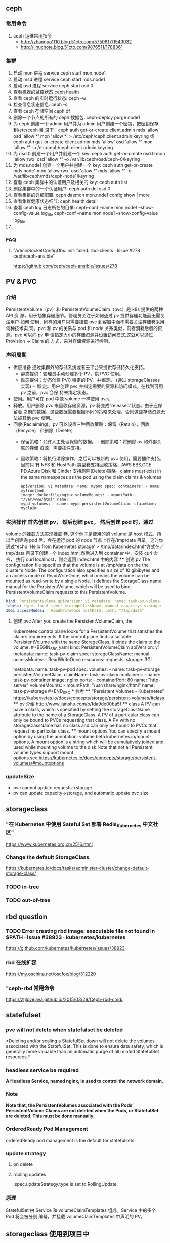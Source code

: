 ** ceph
*** 常用命令
   1. ceph 运维常用指令
  	   - http://zhanguo1110.blog.51cto.com/5750817/1543032
      - http://linuxnote.blog.51cto.com/9876511/1788361
*** 集群
    1. 启动 mon 进程 service ceph start  mon.node1
    2. 启动 msd 进程 service ceph start mds.node1
    3. 启动 osd 进程 service ceph start osd.0
    4. 查看机器的监控状态 ceph health
    5. 查看 ceph 的实时运行状态: ceph -w
    6. 检查信息状态信息: ceph -s
    7. 查看 ceph 存储空间 ceph df
    8. 删除一个节点的所有的 ceph 数据包: ceph-deploy purge node1
    9. 为 ceph 创建一个 admin 用户并为 admin 用户创建一个密钥，把密钥保存到/etc/ceph 目
       录下：ceph auth get-or-create client.admin mds 'allow' osd 'allow *' mon
       'allow *' > /etc/ceph/ceph.client.admin.keyring 或 ceph auth get-or-create client.admin mds 'allow' osd 'allow *' mon 'allow *' -o /etc/ceph/ceph.client.admin.keyring
    10. 为 osd.0 创建一个用户并创建一个 key: ceph auth get-or-create osd.0 mon 'allow rwx' osd 'allow *' -o /var/lib/ceph/osd/ceph-0/keyring
    11. 为 mds.node1 创建一个用户并创建一个 key: ceph auth get-or-create mds.node1 mon 'allow rwx' osd 'allow *' mds 'allow *' -o /var/lib/ceph/mds/ceph-node1/keyring
    12. 查看 ceph 集群中的认证用户及相关的 key: ceph auth list
    13. 删除集群中的一个认证用户: ceph auth del osd.0
    14. 查看集群的详细配置: ceph daemon mon.node1 config show | more
    15. 查看集群健康状态细节: ceph health detail
    16. 查看 ceph log 日志所在的目录:  ceph-conf --name mon.node1 --show-config-value log_file ceph-conf --name mon.node1 --show-config-value log_file
    17.

*** FAQ
**** "AdminSocketConfigObs::init: failed: rbd-clients · Issue #278 · ceph/ceph-ansible"
 	   https://github.com/ceph/ceph-ansible/issues/278
** PV & PVC
*** 介绍
    PersistentVolume（pv）和 PersistentVolumeClaim（pvc）是 k8s 提供的两种 API
    资 源，用于抽象存储细节。管理员关注于如何通过 pv 提供存储功能而无需关注用户
    如何 使用，同样的用户只需要挂载 pvc 到容器中而不需要关注存储卷采用何种技术实
    现。pvc 和 pv 的关系与 pod 和 node 关系类似，前者消耗后者的资源。pvc 可以向
    pv 申 请指定大小的存储资源并设置访问模式,这就可以通过 Provision -> Claim 的
    方式，来对存储资源进行控制。
*** 声明周期
    + 供应准备 通过集群外的存储系统或者云平台来提供存储持久化支持。
     - 静态提供：管理员手动创建多个 PV，供 PVC 使用。
     - 动态提供：动态创建 PVC 特定的 PV，并绑定。 (通过 storageClasses 实现) + 绑
      定。用户创建 pvc 并指定需要的资源和访问模式。在找到可用 pv 之前，pvc 会保
      持未绑定状态。
    + 使用。用户可在 pod 中像 volume 一样使用 pvc。
    + 释放。用户删除 pvc 来回收存储资源，pv 将变成“released”状态。由于还保留着
      之前的数据，这些数据需要根据不同的策略来处理，否则这些存储资源无法被其他
      pvc 使用。
    + 回收(Reclaiming)。pv 可以设置三种回收策略：保留（Retain），回收（Recycle）
      和删除（Delete）
     - 保留策略：允许人工处理保留的数据。 - 删除策略：将删除 pv 和外部关联的存储
       资源，需要插件支持。
     - 回收策略：将执行清除操作，之后可以被新的 pvc 使用，需要插件支持。 目前只
       有 NFS 和 HostPath 类型卷支持回收策略，AWS EBS,GCE PD,Azure Disk 和
       Cinder 支持删除(Delete)策略。claims must exist in the same namespaces as
       the pod using the claim claims & volumes
      #+BEGIN_SRC yaml kind: Pod
       apiVersion: v1 metadata: name: mypod spec: containers: - name: myfrontend
       image: dockerfile/nginx volumeMounts: - mountPath: "/var/www/html" name:
       mypd volumes: - name: mypd persistentVolumeClaim: claimName: myclaim
       #+END_SRC
*** 实验操作 首先创建 pv， 然后创建 pvc， 然后创建 pod 时，通过
       volume 的挂载方式实现挂载 卷, 这个例子是使用的的 volume 是 host 模式，所
       以当创建完 pod 后，会在运行 pod 的 node 节点上存在/tmp/data 目录，这时你
       通过*echo 'Hello from Kubernetes storage' > /tmp/data/index.html*方式在／
       tmp/data 目录下创建一个 index.html,然后进入到 container 中，安装 curl 命
       令， 执行 curl localhost，则会返回 index.html 中的内容 **** 创建 pv The
       configuration file specifies that the volume is at /tmp/data on the the
       cluster’s Node. The configuration also specifies a size of 10 gibibytes
       and an access mode of ReadWriteOnce, which means the volume can be
       mounted as read-write by a single Node. It defines the StorageClass name
       manual for the PersistentVolume, which will be used to bind
       PersistentVolumeClaim requests to this PersistentVolume.
#+BEGIN_SRC yaml
       kind: PersistentVolume apiVersion: v1 metadata: name: task-pv-volume
       labels: type: local spec: storageClassName: manual capacity: storage:
       10Gi accessModes: - ReadWriteOnce hostPath: path: "/tmp/data"
       #+END_SRC
**** 创建 pvc After you create the PersistentVolumeClaim, the
       Kubernetes control plane looks for a PersistentVolume that satisfies the
       claim’s requirements. If the control plane finds a suitable
       PersistentVolume with the same StorageClass, it binds the claim to the
       volume. #+BEGIN_SRC yaml kind: PersistentVolumeClaim apiVersion: v1
       metadata: name: task-pv-claim spec: storageClassName: manual
       accessModes: - ReadWriteOnce resources: requests: storage: 3Gi
       #+END_SRC **** 创建 pod #+BEGIN_SRC yaml kind: Pod apiVersion: v1
       metadata: name: task-pv-pod spec: volumes: - name: task-pv-storage
       persistentVolumeClaim: claimName: task-pv-claim containers: - name:
       task-pv-container image: nginx ports: - containerPort: 80 name:
       "http-server" volumeMounts: - mountPath: "/usr/share/nginx/html" name:
       task-pv-storage #+END_SRC *** 参考 **** "Persistent Volumes - Kubernetes"
       https://kubernetes.io/docs/concepts/storage/persistent-volumes/#class ****
       pv 介绍 http://www.jianshu.com/p/fda9de00ba5f **** class A PV can have a
       class, which is specified by setting the storageClassName attribute to
       the name of a StorageClass. A PV of a particular class can only be bound
       to PVCs requesting that class. A PV with no storageClassName has no class
       and can only be bound to PVCs that request no particular class. ****
       mount options You can specify a mount option by using the annotation:
       volume.beta.kubernetes.io/mount-options, A mount option is a string which
       will be cumulatively joined and used while mounting volume to the
       disk.Note that not all Persistent volume types support mount
       options.see:https://kubernetes.io/docs/concepts/storage/persistent-volumes/#mountoptions

*** updateSize
    + pvc cannot update requests->storage
    + pv can update capacity->storage, and automatic update pvc size

** storageclass
*** "在 Kubernetes 中使用 Sateful Set 部署 Redis_Kubernetes 中文社区"
 	  https://www.kubernetes.org.cn/2516.html
*** Change the default StorageClass
 	  https://kubernetes.io/docs/tasks/administer-cluster/change-default-storage-class/
*** TODO in-tree
*** TODO out-of-tree
** rbd question
*** TODO Error creating rbd image: executable file not found in $PATH · Issue #38923 · kubernetes/kubernetes
 	  https://github.com/kubernetes/kubernetes/issues/38923
*** rbd 在线扩容
 	  https://my.oschina.net/oscfox/blog/312220
***  "ceph-rbd 常用命令
 	  https://ztjlovejava.github.io/2015/03/29/Ceph-rbd-cmd/
** statefulset
*** pvc will not delete when statefulset be deleted
    *Deleting and/or scaling a StatefulSet down will not delete the volumes
   associated with the StatefulSet. This is done to ensure data safety, which is
   generally more valuable than an automatic purge of all related StatefulSet
   resources.*
*** headless service be required
    *A Headless Service, named nginx, is used to control the network domain.*
*** Note
    *Note that, the PersistentVolumes associated with the Pods’*
    *PersistentVolume Claims are not deleted when the Pods, or StatefulSet are*
    *deleted. This must be done manually.*
*** OrderedReady Pod Management
    orderedReady pod management is the default for statefulsets.
*** update strategy
**** on delete
**** rooling updates
     .spec.updateStrategy.type is set to RollingUpdate
*** 原理
    StatefulSet 由 Service 和 volumeClaimTemplates 组成。Service 中的多个 Pod 将会被分别
    编号，并挂载 volumeClaimTemplates 中声明的 PV。


** storageclass 使用到项目中
*** kube-controller-manager 中需要集成 rbd 命令
    + Volume Provisioning: Currently, if you want dynamic provisioning, RBD
      provisioner in controller-manager needs to access rbd binary to create new
      image in ceph cluster for your PVC.external-storage plans to move volume
      provisioners from in-tree to out-of-tree, there will be a separated RBD
      provisioner container image with rbd utility included
      (kubernetes-incubator/external-storage#200), then controller-manager do
      not need access rbd binary anymore.
    + Volume Attach/Detach: kubelet needs to access rbd binary to attach (rbd
      map) and detach (rbd unmap) RBD image on node. If kubelet is running on the
      host, hostneeds to install rbd utility (install ceph-common package on
      most Linux distributions).
    *请参考：https://github.com/kubernetes/kubernetes/issues/38923*
*** storageclass 使用时注意事项
    1. 在使用 storageclass 方式动态创建 pv 和 pvc 时，需要其 namespaces 中创建一个 secret，
       这个 secret 是通过 ceph auth list 中的 key 通过 base64 计算的到
    2. 若 pod 中的 volume 使用的 pvc 是通过 storageclass 创建的来，那么就需要在 pod 所在通
       过存在 secret 和 storageclass,否则 pod mount 不上 pvc


*** storageclass 在 statefulset 中的应用
**** 创建 statefulset 注意点
    1. 在 statefulset 所在的 ns 中存在连接 ceph 的 secret 配置信息
    2. 在 statefluset 所在的 ns 中存在连接 ceph 的 storageclass 配置信息
    3. 在创建的 statefulset 时，通过 volumeClaimtemplates->storageClassName: xxxx，
       指定在哪个 storageclass 上自动创建 pvc 和 pv

**** 实例演示
     1. 创建 secret key(每个命名空间一个)
       通过 ceph  auth list 可查看到所有的 ceph 已经创建的用户以及认证信息,由于
      Kubernetes 的 Secret 需要 Base64 编码，下面将这个 keyring 转换成 Base64 编
      码,eg，将 client.admin 的 key 转换为 base64 命令：ceph auth get-key
      client.admin | base64, 然后将输出的 key 写入 secret.yaml 配置文件，如：

      #+BEGIN_SRC yaml
      apiVersion: v1
      kind: Secret
      metadata:
        name: ceph-secret
        #namespace: kube-system
      type: kubernetes.io/rbd  #非常重要，如果想让 storageclass 识别必须加这个，文档示例上没写，但是 example 里写了
      data:
        key: QVFBOW1VTlpGUjVlQ2hBQXFGbEgyS0M3c2Zqakx4QjNmUFJUd0E9PQ== #创建命令 ceph auth get-key client.admin | base64
      #+END_SRC
      *注意*：It must exist in the same namespace as PVCs
     2. storageclass 创建 (无命名空间区分 storageclass is not namespaced)
        一个 storageclass，多个命名空间都可以使用，storageclass yaml 配置文件示例：

        #+BEGIN_SRC yaml
          apiVersion: storage.k8s.io/v1
          kind: StorageClass
          metadata:
            name: tenx-rbd
            # annotations:
                # storageclass.kubernetes.io/is-default-class: "true"    # 表示这个 StorageClass 是集群默认的 StorageClass
            labels:
              kubernetes.io/cluster-service: "true"
          provisioner: kubernetes.io/rbd            # 表示这个 StorageClass 的类型时 Ceph RBD
          parameters:                               # 配置了这个 StorageClass 使用的 Ceph 集群以及 RBD 的相关参数
            monitors: 192.168.0.68:6789,192.168.0.55:6789,192.168.0.94:6789,192.168.0.99:6789 #逗号分隔的 Ceph Mon 节点地址
            adminId: admin                 # 指定 Ceph client 的 ID 需要具有能在配置的 Ceph RBD Pool 中创建镜像的权限。默认值为 admin
            adminSecretName: ceph-secret   # adminId 的 Secret Name,该 Secret 的 type 必须是”kubernetes.io/rbd”，该参数是必须的
            adminSecretNamespace: "kube-system"  #TODO:作用 adminSecret 的 namespace，默认为”default”,
            pool: tenx-pool   # Ceph RBD Pool，默认为”rbd”
            userId: admin     # Ceph client Id，用来映射 RBD 镜像
            userSecretName: ceph-secret # The name of Ceph Secret for userId to map RBD image. It must exist in the same namespace as PVCs
        #+END_SRC
     3. statefulset 的创建
        + statefulset 重点在于 volumeClaimTemplates 中的 accessModes, 和 storageCalssName, accessModes 见
         https://kubernetes.io/docs/concepts/storage/persistent-volumes/#access-modes
         ，storageClassName 就是动态创建 pv 和 pvc 的的 storageclass 的名字, 通过
         statefulset 动态创建 pv 和 pvc 的方式，pv 的 RECLAIMPOLICY 为 DELETE,若修改，
         需要手动修改 RECLAIMPOLICY，命令：
         #+BEGIN_SRC sh
           kubectl patch pv <your-pv-name> -p '{"spec":{"persistentVolumeReclaimPolicy":"Retain"}}'，
         #+END_SRC
        + mysqlstatefulset 示例：

        #+BEGIN_SRC yaml
          apiVersion: v1
          kind: Service
          metadata:
            annotations:
              tenxcloud.com/schemaPortname: mysqltest/TCP
              system/lbgroup: none
            name: mysqltest-pgytt
            labels:
              app: mysqltest-pgytt
          spec:
            ports:
              - port: 3306
                name: mysqltest
            selector:
              app: mysqltest
            externalIPs:
              - 11.11.1.1
          ---
          apiVersion: v1
          kind: Service
          metadata:
            annotations:
              service.alpha.kubernetes.io/tolerate-unready-endpoints: "true"
            name: mysqltest
            labels:
              app: mysqltest
          spec:
            ports:
            - port: 3306
              name: mysqltest
            clusterIP: None
            selector:
              app: mysqltest
          ---
          apiVersion: apps/v1beta1
          kind: StatefulSet
          metadata:
            name: mysqltest
            namespace: kube-system
          spec:
            serviceName: mysqltest
            replicas: 2
            template:
              metadata:
                labels:
                  app: mysqltest
                annotations:
                  pod.alpha.kubernetes.io/initialized: "true"
                  pod.alpha.kubernetes.io/init-containers: '[
                      {
                          "name": "install",
                          "image": "192.168.1.52/tenx_containers/galera-install:utf8",
                          "imagePullPolicy": "Always",
                          "args": ["--work-dir=/work-dir"],
                          "volumeMounts": [
                              {
                                  "name": "workdir",
                                  "mountPath": "/work-dir"
                              },
                              {
                                  "name": "config",
                                  "mountPath": "/etc/mysql"
                              }
                          ]
                      },
                      {
                          "name": "bootstrap",
                          "image": "192.168.1.52/tenx_containers/debian:jessie",
                          "command": ["/work-dir/peer-finder"],
                          "args": ["-on-start=\"/work-dir/on-start.sh\"", "-service=mysqltest"],
                          "env": [
                            {
                                "name": "POD_NAMESPACE",
                                "valueFrom": {
                                    "fieldRef": {
                                        "apiVersion": "v1",
                                        "fieldPath": "metadata.namespace"
                                    }
                                }
                             }
                          ],
                          "volumeMounts": [
                              {
                                  "name": "workdir",
                                  "mountPath": "/work-dir"
                              },
                              {
                                  "name": "config",
                                  "mountPath": "/etc/mysql"
                              }
                          ]
                      }
                  ]'
              spec:
                terminationGracePeriodSeconds: 0
                containers:
                - name: mysqltest
                  image: 192.168.1.52/tenx_containers/mysql-galera:e2e
                  ports:
                  - containerPort: 3306
                    name: mysqltest
                  - containerPort: 4444
                    name: sst
                  - containerPort: 4567
                    name: replication
                  - containerPort: 4568
                    name: ist
                  env:
                  - name: MYSQL_ROOT_PASSWORD
                    value: "123123"
                  resources:
                    limits:
                      memory: '512Mi'
                    requests:
                      cpu: 50m
                      memory: '512Mi'
                  args:
                  - --defaults-file=/etc/mysql/my-galera.cnf
                  - --user=root
                  volumeMounts:
                  - name: datadir
                    mountPath: /var/lib/
                  - name: config
                    mountPath: /etc/mysql
                volumes:
                - name: config
                  emptyDir: {}
                - name: workdir
                  emptyDir: {}
            volumeClaimTemplates:
            - metadata:
                name: datadir
              spec:
                accessModes: [ "ReadWriteMany" ]    # jkkkkk
                storageClassName: tenx-rbd
                persistentVolumeReclaimPolicy: Recycle
                resources:
                  requests:
                    storage: 512Mi
        #+END_SRC

*** storagelcass 在 deployment 中的应用
